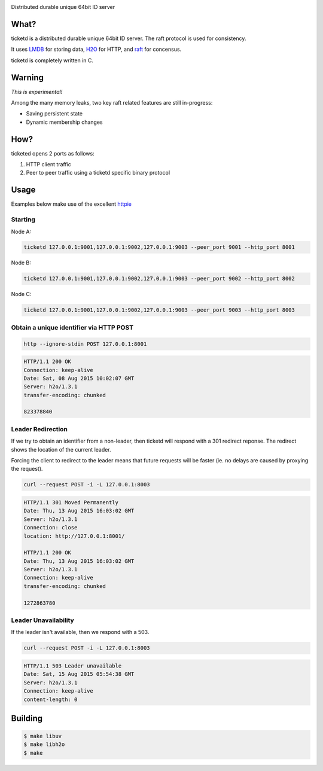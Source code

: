 .. image:: http://badges.github.io/stability-badges/dist/experimental.svg
   :target: http://github.com/badges/stability-badges

Distributed durable unique 64bit ID server

What?
=====
ticketd is a distributed durable unique 64bit ID server. The raft protocol is used for consistency.

It uses `LMDB <http://symas.com/mdb/>`_ for storing data, `H2O <https://github.com/h2o/h2o>`_ for HTTP, and `raft <https://github.com/willemt/raft>`_ for concensus.

ticketd is completely written in C.

Warning
=======

*This is experimental!*

Among the many memory leaks, two key raft related features are still in-progress:

* Saving persistent state
* Dynamic membership changes

How?
====

ticketed opens 2 ports as follows:

1. HTTP client traffic
2. Peer to peer traffic using a ticketd specific binary protocol

Usage
=====

Examples below make use of the excellent `httpie <https://github.com/jakubroztocil/httpie>`_

Starting
--------

Node A:

.. code-block:: bash
   :class: ignore

   ticketd 127.0.0.1:9001,127.0.0.1:9002,127.0.0.1:9003 --peer_port 9001 --http_port 8001

Node B:

.. code-block:: bash
   :class: ignore

   ticketd 127.0.0.1:9001,127.0.0.1:9002,127.0.0.1:9003 --peer_port 9002 --http_port 8002

Node C:

.. code-block:: bash
   :class: ignore

   ticketd 127.0.0.1:9001,127.0.0.1:9002,127.0.0.1:9003 --peer_port 9003 --http_port 8003

Obtain a unique identifier via HTTP POST
----------------------------------------

.. code-block:: bash

   http --ignore-stdin POST 127.0.0.1:8001

.. code-block:: http
   :class: dotted

   HTTP/1.1 200 OK
   Connection: keep-alive
   Date: Sat, 08 Aug 2015 10:02:07 GMT
   Server: h2o/1.3.1
   transfer-encoding: chunked

   823378840

Leader Redirection
------------------

If we try to obtain an identifier from a non-leader, then ticketd will respond with a 301 redirect reponse. The redirect shows the location of the current leader.

Forcing the client to redirect to the leader means that future requests will be faster (ie. no delays are caused by proxying the request).

.. code-block:: bash

   curl --request POST -i -L 127.0.0.1:8003

.. code-block:: http
   :class: dotted

   HTTP/1.1 301 Moved Permanently
   Date: Thu, 13 Aug 2015 16:03:02 GMT
   Server: h2o/1.3.1
   Connection: close
   location: http://127.0.0.1:8001/

   HTTP/1.1 200 OK
   Date: Thu, 13 Aug 2015 16:03:02 GMT
   Server: h2o/1.3.1
   Connection: keep-alive
   transfer-encoding: chunked

   1272863780

Leader Unavailability
---------------------

If the leader isn't available, then we respond with a 503.

.. code-block:: bash

   curl --request POST -i -L 127.0.0.1:8003

.. code-block:: http
   :class: dotted

   HTTP/1.1 503 Leader unavailable
   Date: Sat, 15 Aug 2015 05:54:38 GMT
   Server: h2o/1.3.1
   Connection: keep-alive
   content-length: 0

Building
========

.. code-block:: bash
   :class: ignore

   $ make libuv
   $ make libh2o
   $ make
